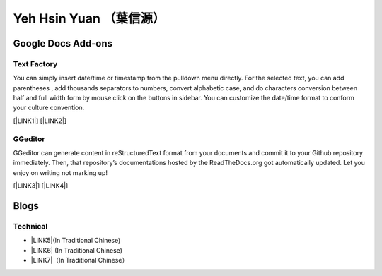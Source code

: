 
.. _he14596b4f741d1d372f332f6c70234e:

Yeh Hsin Yuan （葉信源）
########################

.. _h1a194a7421203013187902d456f7043:

Google Docs Add-ons
*******************

.. _h1b6c443a5233512387c753466327d59:

Text Factory
============

You can simply insert date/time or timestamp from the pulldown menu directly. For the selected text, you can add parentheses , add thousands separators to numbers, convert alphabetic case, and do characters conversion between half and full width form by mouse click on the buttons in sidebar. You can customize the date/time format to conform your culture convention.

[\ |LINK1|\ ] [\ |LINK2|\ ]

.. _h28105e656d4d48041184d771d3b4a1a:

GGeditor
========

GGeditor can generate content in reStructuredText format from your documents and commit it to your Github repository immediately. Then, that repository’s documentations hosted by the ReadTheDocs.org got automatically updated. Let you enjoy on writing not marking up!

[\ |LINK3|\ ] [\ |LINK4|\ ]

.. _h2a471632472157b6d1d2062464b6cd:

Blogs
*****

.. _h531e3ac621f10a57b27e3b254b3a:

Technical
=========

* \ |LINK5|\ (In Traditional Chinese)

* \ |LINK6|\  (In Traditional Chinese)

* \ |LINK7|\ （In Traditional Chinese）

.. bottom of content


.. |LINK1| raw:: html

    <a href="https://chrome.google.com/webstore/detail/text-factory/ppiaifpokkcagpcadampdmlpegldaaoc?hl=en" target="_blank">Install Text Factory</a>

.. |LINK2| raw:: html

    <a href="http://textfactory.readthedocs.io/" target="_blank">Project site</a>

.. |LINK3| raw:: html

    <a href="https://chrome.google.com/webstore/detail/ggeditor/piedgdbcihbejidgkpabjhppneghbcnp" target="_blank">Install GGeditor</a>

.. |LINK4| raw:: html

    <a href="http://ggeditor.readthedocs.io/" target="_blank">Project site</a>

.. |LINK5| raw:: html

    <a href="blogs/technical/how2pydocs.html">如何寫Python文件</a>

.. |LINK6| raw:: html

    <a href="blogs/technical/VirtualenvProblem.html">在中文目錄建立virtualenv 的問題</a>

.. |LINK7| raw:: html

    <a href="https://goo.gl/qH1WWj" target="_blank">Tutorial - 從零開始建立一個RTD文件網站</a>

